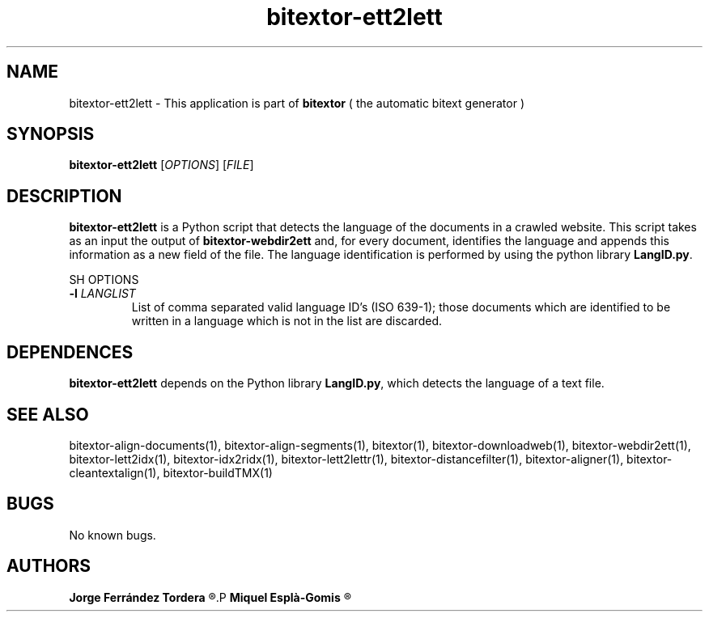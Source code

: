 .\" Manpage for bitextor-ett2lett.
.\" Contact jferrandez@prompsit.com or mespla@dlsi.ua.es to correct errors or typos.
.TH bitextor-ett2lett 1 "05 Jan 2011" "bitextor v4.0" "bitextor man pages"
.SH NAME
bitextor-ett2lett \- This application is part of
.B bitextor
( the automatic bitext generator )

.SH SYNOPSIS
.B bitextor-ett2lett
.RI [ OPTIONS ]
.RI [ FILE ]

.SH DESCRIPTION
.B bitextor-ett2lett
is a Python script that detects the language of the documents in a crawled website.
This script takes as an input the output of
.B bitextor-webdir2ett
and, for every document, identifies the language and appends this information as a
new field of the file. The language identification is performed by using the python
library
.BR LangID.py .

SH OPTIONS
.TP
.BI \-l " LANGLIST"
List of comma separated valid language ID's (ISO 639-1); those documents which are identified
to be written in a language which is not in the list are discarded.

.SH DEPENDENCES
.B bitextor-ett2lett
depends on the Python library
.BR LangID.py ,
which detects the language of a text file.

.SH SEE ALSO
bitextor-align-documents(1), bitextor-align-segments(1), bitextor(1),
bitextor-downloadweb(1), bitextor-webdir2ett(1), bitextor-lett2idx(1),
bitextor-idx2ridx(1), bitextor-lett2lettr(1), bitextor-distancefilter(1),
bitextor-aligner(1), bitextor-cleantextalign(1), bitextor-buildTMX(1)

.SH BUGS
No known bugs.

.SH AUTHORS
.PD 0
.B Jorge Ferrández Tordera
.R <jferrandez@prompsit.com>
.P
.B Miquel Esplà-Gomis
.R <mespla@dlsi.ua.es>
